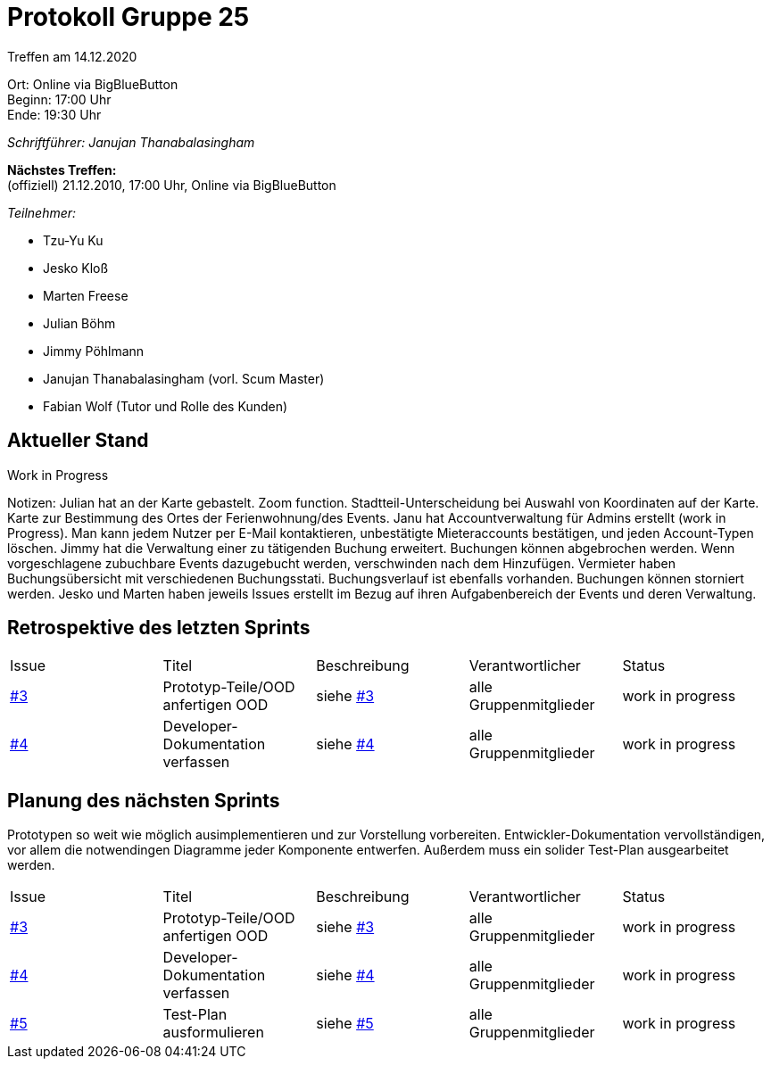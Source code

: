 = Protokoll Gruppe 25

Treffen am 14.12.2020

Ort:      Online via BigBlueButton +
Beginn:   17:00 Uhr +
Ende:     19:30 Uhr

__Schriftführer: Janujan Thanabalasingham__

*Nächstes Treffen:* +
(offiziell) 21.12.2010, 17:00 Uhr, Online via BigBlueButton

__Teilnehmer:__

- Tzu-Yu Ku
- Jesko Kloß
- Marten Freese
- Julian Böhm
- Jimmy Pöhlmann
- Janujan Thanabalasingham (vorl. Scum Master)
- Fabian Wolf (Tutor und Rolle des Kunden)

== Aktueller Stand

Work in Progress

Notizen:
Julian hat an der Karte gebastelt. Zoom function. Stadtteil-Unterscheidung bei Auswahl von Koordinaten auf der Karte. Karte zur Bestimmung des Ortes der Ferienwohnung/des Events.
Janu hat Accountverwaltung für Admins erstellt (work in Progress). Man kann jedem Nutzer per E-Mail kontaktieren, unbestätigte Mieteraccounts bestätigen, und jeden Account-Typen löschen.
Jimmy hat die Verwaltung einer zu tätigenden Buchung erweitert. Buchungen können abgebrochen werden. Wenn vorgeschlagene zubuchbare Events dazugebucht werden, verschwinden nach dem Hinzufügen. Vermieter haben Buchungsübersicht mit verschiedenen Buchungsstati. Buchungsverlauf ist ebenfalls vorhanden. Buchungen können storniert werden. 
Jesko und Marten haben jeweils Issues erstellt im Bezug auf ihren Aufgabenbereich der Events und deren Verwaltung.

== Retrospektive des letzten Sprints
[option="headers"]
|===
|Issue |Titel |Beschreibung |Verantwortlicher |Status
|https://github.com/st-tu-dresden-praktikum/swt20w25/issues/3[#3]     |Prototyp-Teile/OOD anfertigen OOD |siehe https://github.com/st-tu-dresden-praktikum/swt20w25/issues/3[#3]  |alle Gruppenmitglieder                | work in progress
|https://github.com/st-tu-dresden-praktikum/swt20w25/issues/4[#4]     |Developer-Dokumentation verfassen |siehe https://github.com/st-tu-dresden-praktikum/swt20w25/issues/4[#4]  |alle Gruppenmitglieder                | work in progress
|===


== Planung des nächsten Sprints

Prototypen so weit wie möglich ausimplementieren und zur Vorstellung vorbereiten. Entwickler-Dokumentation vervollständigen, vor allem die notwendingen Diagramme jeder Komponente entwerfen. Außerdem muss ein solider Test-Plan ausgearbeitet werden.

[option="headers"]
|===
|Issue |Titel |Beschreibung |Verantwortlicher |Status
|https://github.com/st-tu-dresden-praktikum/swt20w25/issues/3[#3]     |Prototyp-Teile/OOD anfertigen OOD |siehe https://github.com/st-tu-dresden-praktikum/swt20w25/issues/3[#3]  |alle Gruppenmitglieder                | work in progress
|https://github.com/st-tu-dresden-praktikum/swt20w25/issues/4[#4]     |Developer-Dokumentation verfassen |siehe https://github.com/st-tu-dresden-praktikum/swt20w25/issues/4[#4]  |alle Gruppenmitglieder                | work in progress
|https://github.com/st-tu-dresden-praktikum/swt20w25/issues/5[#5]     |Test-Plan ausformulieren |siehe https://github.com/st-tu-dresden-praktikum/swt20w25/issues/5[#5]  |alle Gruppenmitglieder                | work in progress
|===
